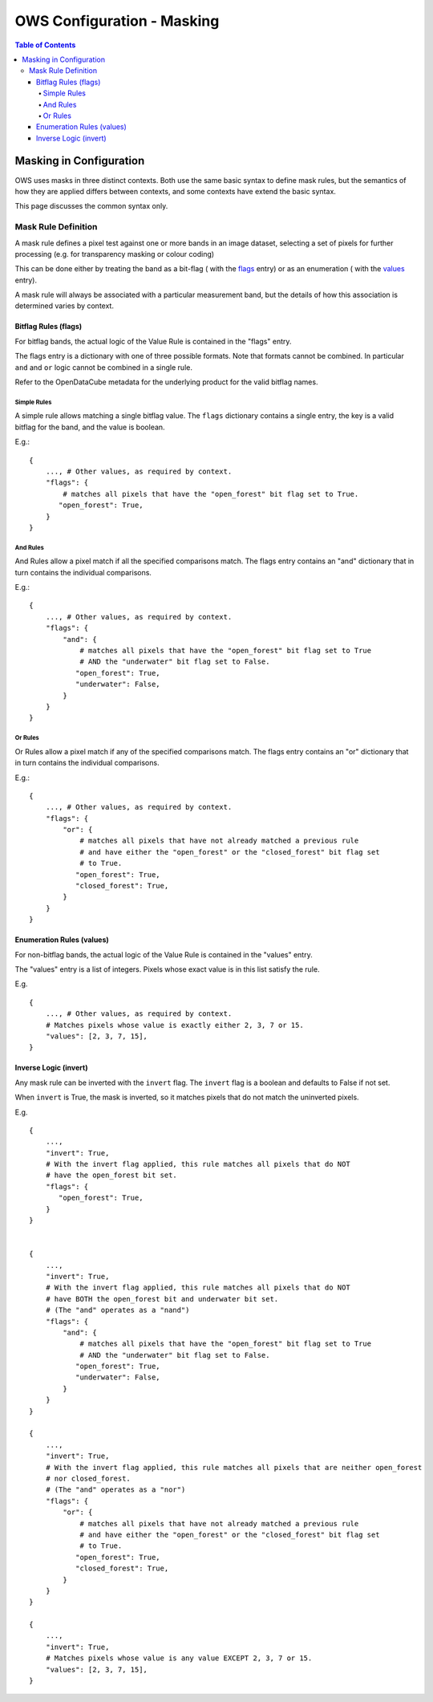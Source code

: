 ===========================
OWS Configuration - Masking
===========================

.. contents:: Table of Contents

------------------------
Masking in Configuration
------------------------

OWS uses masks in three distinct contexts.  Both use the same basic syntax to define mask rules,
but the semantics of how they are applied differs between contexts, and some contexts have
extend the basic syntax.

This page discusses the common syntax only.

Mask Rule Definition
====================

A mask rule defines a pixel test against one or more bands in an image dataset, selecting a set of
pixels for further processing (e.g. for transparency masking or colour coding)

This can be done either by treating the band as a bit-flag (
with the `flags <#bitflag-rules-flags>`_ entry) or as an enumeration (
with the `values <#enumeration-rules-values>`_ entry).

A mask rule will always be associated with a particular measurement band, but the details of how
this association is determined varies by context.

Bitflag Rules (flags)
+++++++++++++++++++++

For bitflag bands, the actual logic of the Value Rule is contained in the "flags" entry.

The flags entry is a dictionary with one of three possible formats.  Note
that formats cannot be combined.  In particular ``and`` and ``or`` logic cannot
be combined in a single rule.

Refer to the OpenDataCube metadata for the underlying product for the
valid bitflag names.

Simple Rules
&&&&&&&&&&&&

A simple rule allows matching a single bitflag value.
The ``flags`` dictionary contains a single entry, the key is a valid bitflag
for the band, and the value is boolean.

E.g.::

        {
            ..., # Other values, as required by context.
            "flags": {
                # matches all pixels that have the "open_forest" bit flag set to True.
               "open_forest": True,
            }
        }

And Rules
&&&&&&&&&

And Rules allow a pixel match if all the specified comparisons match. The flags
entry contains an "and" dictionary that in turn contains the individual comparisons.

E.g.::

    {
        ..., # Other values, as required by context.
        "flags": {
            "and": {
                # matches all pixels that have the "open_forest" bit flag set to True
                # AND the "underwater" bit flag set to False.
               "open_forest": True,
               "underwater": False,
            }
        }
    }

Or Rules
&&&&&&&&

Or Rules allow a pixel match if any of the specified comparisons match. The flags
entry contains an "or" dictionary that in turn contains the individual comparisons.

E.g.::

    {
        ..., # Other values, as required by context.
        "flags": {
            "or": {
                # matches all pixels that have not already matched a previous rule
                # and have either the "open_forest" or the "closed_forest" bit flag set
                # to True.
               "open_forest": True,
               "closed_forest": True,
            }
        }
    }

Enumeration Rules (values)
++++++++++++++++++++++++++

For non-bitflag bands, the actual logic of the Value Rule is contained in the "values" entry.

The "values" entry is a list of integers.  Pixels whose exact value is in this list satisfy
the rule.

E.g.

::

    {
        ..., # Other values, as required by context.
        # Matches pixels whose value is exactly either 2, 3, 7 or 15.
        "values": [2, 3, 7, 15],
    }

Inverse Logic (invert)
++++++++++++++++++++++

Any mask rule can be inverted with the ``invert`` flag. The ``invert`` flag is a boolean and
defaults to False if not set.

When ``invert`` is True, the mask is inverted, so it matches pixels that do not match the
uninverted pixels.

E.g.
::

    {
        ...,
        "invert": True,
        # With the invert flag applied, this rule matches all pixels that do NOT
        # have the open_forest bit set.
        "flags": {
           "open_forest": True,
        }
    }


    {
        ...,
        "invert": True,
        # With the invert flag applied, this rule matches all pixels that do NOT
        # have BOTH the open_forest bit and underwater bit set.
        # (The "and" operates as a "nand")
        "flags": {
            "and": {
                # matches all pixels that have the "open_forest" bit flag set to True
                # AND the "underwater" bit flag set to False.
               "open_forest": True,
               "underwater": False,
            }
        }
    }

    {
        ...,
        "invert": True,
        # With the invert flag applied, this rule matches all pixels that are neither open_forest
        # nor closed_forest.
        # (The "and" operates as a "nor")
        "flags": {
            "or": {
                # matches all pixels that have not already matched a previous rule
                # and have either the "open_forest" or the "closed_forest" bit flag set
                # to True.
               "open_forest": True,
               "closed_forest": True,
            }
        }
    }

    {
        ...,
        "invert": True,
        # Matches pixels whose value is any value EXCEPT 2, 3, 7 or 15.
        "values": [2, 3, 7, 15],
    }
